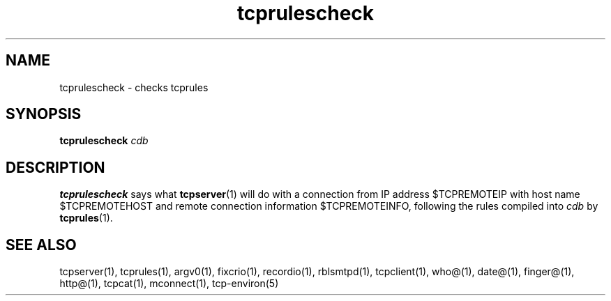 .TH tcprulescheck 1
.SH NAME
tcprulescheck \- checks tcprules
.SH SYNOPSIS
.B tcprulescheck
.I cdb
.SH DESCRIPTION
.B tcprulescheck
says what
.BR tcpserver (1)
will do with a connection from IP address $TCPREMOTEIP with host name
$TCPREMOTEHOST and remote connection information $TCPREMOTEINFO, following
the rules compiled into
.I cdb
by
.BR tcprules (1).
.SH SEE ALSO
tcpserver(1),
tcprules(1),
argv0(1),
fixcrio(1),
recordio(1),
rblsmtpd(1),
tcpclient(1),
who@(1),
date@(1),
finger@(1),
http@(1),
tcpcat(1),
mconnect(1),
tcp-environ(5)
